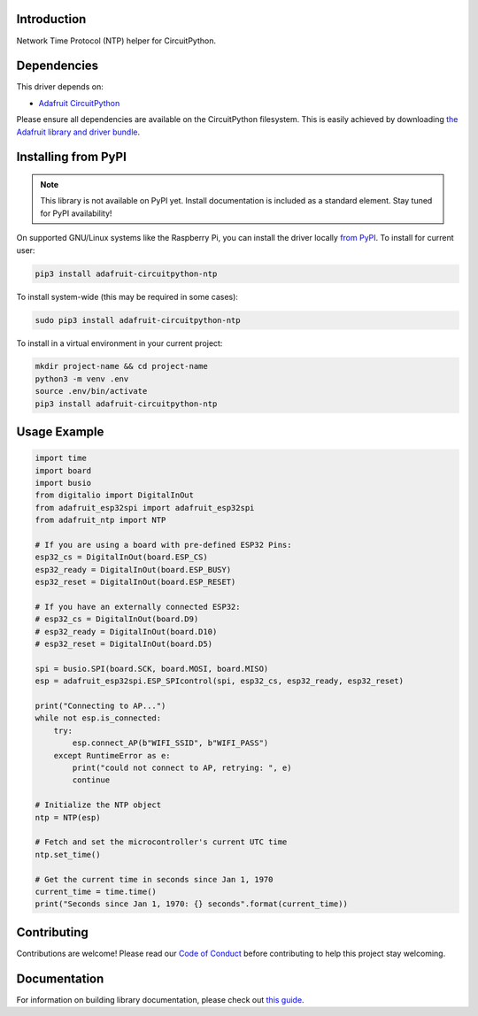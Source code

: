 Introduction
============

.. image:: https://readthedocs.org/projects/adafruit-circuitpython-ntp/badge/?version=latest
    :target: https://circuitpython.readthedocs.io/projects/ntp/en/latest/
    :alt: Documentation Status

.. image:: https://img.shields.io/discord/327254708534116352.svg
    :target: https://discord.gg/nBQh6qu
    :alt: Discord

.. image:: https://travis-ci.com/adafruit/Adafruit_CircuitPython_NTP.svg?branch=master
    :target: https://travis-ci.com/adafruit/Adafruit_CircuitPython_NTP
    :alt: Build Status

Network Time Protocol (NTP) helper for CircuitPython.


Dependencies
=============
This driver depends on:

* `Adafruit CircuitPython <https://github.com/adafruit/circuitpython>`_

Please ensure all dependencies are available on the CircuitPython filesystem.
This is easily achieved by downloading
`the Adafruit library and driver bundle <https://github.com/adafruit/Adafruit_CircuitPython_Bundle>`_.

Installing from PyPI
=====================
.. note:: This library is not available on PyPI yet. Install documentation is included
   as a standard element. Stay tuned for PyPI availability!

On supported GNU/Linux systems like the Raspberry Pi, you can install the driver locally `from
PyPI <https://pypi.org/project/adafruit-circuitpython-ntp/>`_. To install for current user:

.. code-block:: shell

    pip3 install adafruit-circuitpython-ntp

To install system-wide (this may be required in some cases):

.. code-block:: shell

    sudo pip3 install adafruit-circuitpython-ntp

To install in a virtual environment in your current project:

.. code-block:: shell

    mkdir project-name && cd project-name
    python3 -m venv .env
    source .env/bin/activate
    pip3 install adafruit-circuitpython-ntp

Usage Example
=============

.. code-block:: python

    import time
    import board
    import busio
    from digitalio import DigitalInOut
    from adafruit_esp32spi import adafruit_esp32spi
    from adafruit_ntp import NTP

    # If you are using a board with pre-defined ESP32 Pins:
    esp32_cs = DigitalInOut(board.ESP_CS)
    esp32_ready = DigitalInOut(board.ESP_BUSY)
    esp32_reset = DigitalInOut(board.ESP_RESET)

    # If you have an externally connected ESP32:
    # esp32_cs = DigitalInOut(board.D9)
    # esp32_ready = DigitalInOut(board.D10)
    # esp32_reset = DigitalInOut(board.D5)

    spi = busio.SPI(board.SCK, board.MOSI, board.MISO)
    esp = adafruit_esp32spi.ESP_SPIcontrol(spi, esp32_cs, esp32_ready, esp32_reset)

    print("Connecting to AP...")
    while not esp.is_connected:
        try:
            esp.connect_AP(b"WIFI_SSID", b"WIFI_PASS")
        except RuntimeError as e:
            print("could not connect to AP, retrying: ", e)
            continue

    # Initialize the NTP object
    ntp = NTP(esp)

    # Fetch and set the microcontroller's current UTC time
    ntp.set_time()

    # Get the current time in seconds since Jan 1, 1970
    current_time = time.time()
    print("Seconds since Jan 1, 1970: {} seconds".format(current_time))


Contributing
============

Contributions are welcome! Please read our `Code of Conduct
<https://github.com/adafruit/Adafruit_CircuitPython_NTP/blob/master/CODE_OF_CONDUCT.md>`_
before contributing to help this project stay welcoming.

Documentation
=============

For information on building library documentation, please check out `this guide <https://learn.adafruit.com/creating-and-sharing-a-circuitpython-library/sharing-our-docs-on-readthedocs#sphinx-5-1>`_.
